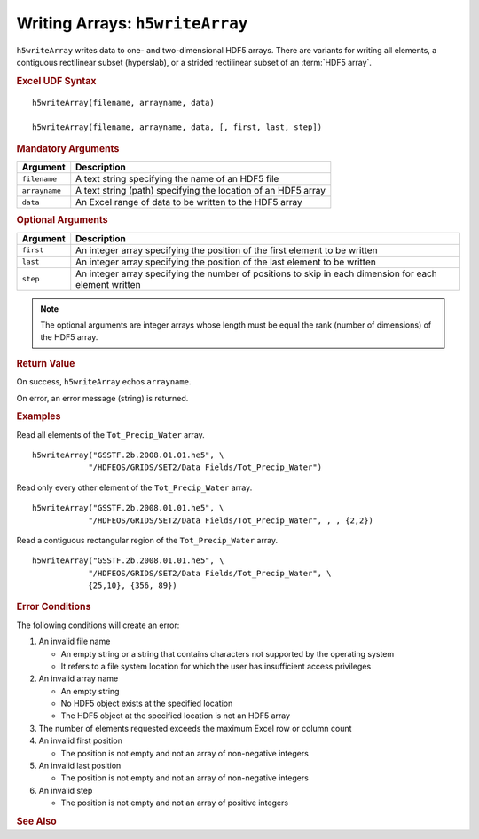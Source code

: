 
.. _h5writeArray:

Writing Arrays: ``h5writeArray``
--------------------------------

``h5writeArray`` writes data to one- and two-dimensional HDF5 arrays.
There are variants for writing all elements, a contiguous rectilinear
subset (hyperslab), or a strided rectilinear subset of an :term:`HDF5 array`.


.. rubric:: Excel UDF Syntax

::

  h5writeArray(filename, arrayname, data)

  h5writeArray(filename, arrayname, data, [, first, last, step])

  
.. rubric:: Mandatory Arguments

+-------------+---------------------------------------------------------------+
|Argument     |Description                                                    |
+=============+===============================================================+
|``filename`` |A text string specifying the name of an HDF5 file              |
+-------------+---------------------------------------------------------------+
|``arrayname``|A text string (path) specifying the location of an HDF5 array  |
+-------------+---------------------------------------------------------------+
|``data``     |An Excel range of data to be written to the HDF5 array         |
+-------------+---------------------------------------------------------------+


.. rubric:: Optional Arguments

+---------+-------------------------------------------------------------------+
|Argument |Description                                                        |
+=========+===================================================================+
|``first``|An integer array specifying the position of the first element to   |
|         |be written                                                         |
+---------+-------------------------------------------------------------------+
|``last`` |An integer array specifying the position of the last element to be |
|         |written                                                            |
+---------+-------------------------------------------------------------------+
|``step`` |An integer array specifying the number of positions to skip in     |
|         |each dimension for each element written                            |
+---------+-------------------------------------------------------------------+

.. note:: The optional arguments are integer arrays whose length must be equal
	  the rank (number of dimensions)
	  of the HDF5 array.

   
.. rubric:: Return Value

On success, ``h5writeArray`` echos ``arrayname``.

On error, an error message (string) is returned.


.. rubric:: Examples

Read all elements of the ``Tot_Precip_Water`` array.

::

   h5writeArray("GSSTF.2b.2008.01.01.he5", \
               "/HDFEOS/GRIDS/SET2/Data Fields/Tot_Precip_Water")
   
Read only every other element of the ``Tot_Precip_Water`` array.

::

   h5writeArray("GSSTF.2b.2008.01.01.he5", \
               "/HDFEOS/GRIDS/SET2/Data Fields/Tot_Precip_Water", , , {2,2})

Read a contiguous rectangular region of the ``Tot_Precip_Water`` array.

::

   h5writeArray("GSSTF.2b.2008.01.01.he5", \
               "/HDFEOS/GRIDS/SET2/Data Fields/Tot_Precip_Water", \
	       {25,10}, {356, 89})


.. rubric:: Error Conditions
	    
The following conditions will create an error:

1. An invalid file name
   
   * An empty string or a string that contains characters not supported by
     the operating system
   * It refers to a file system location for which the user has insufficient
     access privileges
     
2. An invalid array name
   
   * An empty string
   * No HDF5 object exists at the specified location
   * The HDF5 object at the specified location is not an HDF5 array

3. The number of elements requested exceeds the maximum Excel row
   or column count
     
4. An invalid first position

   * The position is not empty and not an array of non-negative integers

5. An invalid last position

   * The position is not empty and not an array of non-negative integers
       
6. An invalid step

   * The position is not empty and not an array of positive integers


.. rubric:: See Also
